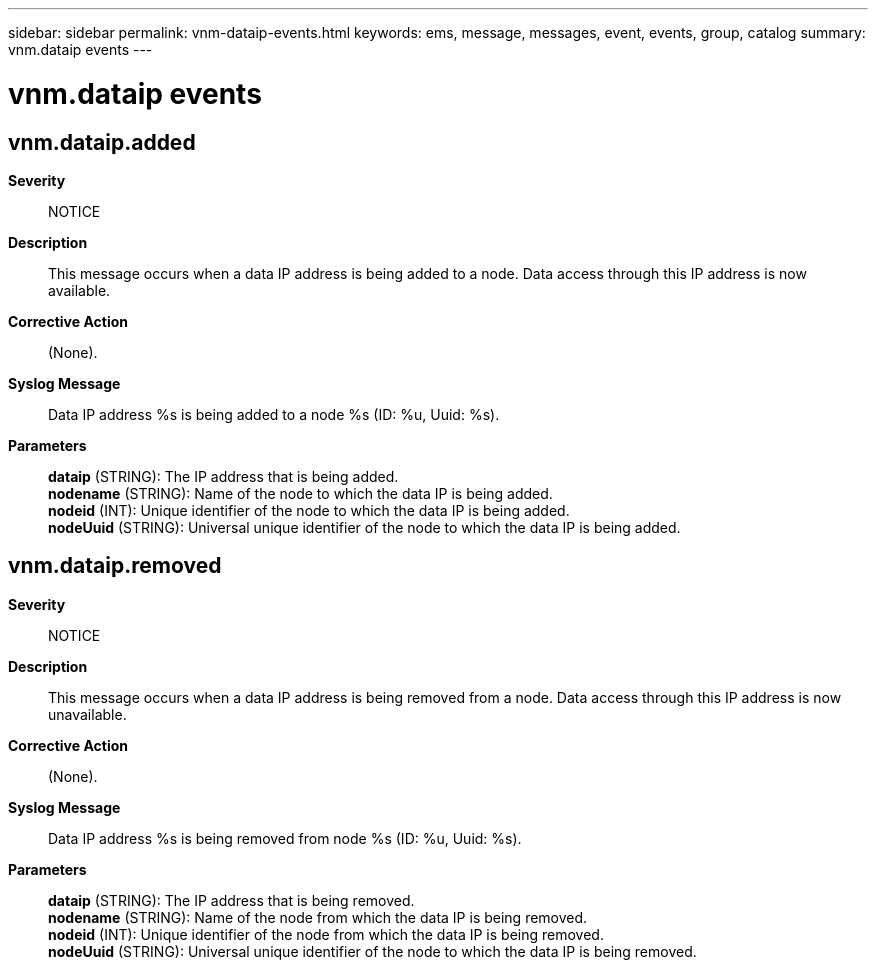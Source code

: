 ---
sidebar: sidebar
permalink: vnm-dataip-events.html
keywords: ems, message, messages, event, events, group, catalog
summary: vnm.dataip events
---

= vnm.dataip events
:toc: macro
:toclevels: 1
:hardbreaks:
:nofooter:
:icons: font
:linkattrs:
:imagesdir: ./media/

== vnm.dataip.added
*Severity*::
NOTICE
*Description*::
This message occurs when a data IP address is being added to a node. Data access through this IP address is now available.
*Corrective Action*::
(None).
*Syslog Message*::
Data IP address %s is being added to a node %s (ID: %u, Uuid: %s).
*Parameters*::
*dataip* (STRING): The IP address that is being added.
*nodename* (STRING): Name of the node to which the data IP is being added.
*nodeid* (INT): Unique identifier of the node to which the data IP is being added.
*nodeUuid* (STRING): Universal unique identifier of the node to which the data IP is being added.

== vnm.dataip.removed
*Severity*::
NOTICE
*Description*::
This message occurs when a data IP address is being removed from a node. Data access through this IP address is now unavailable.
*Corrective Action*::
(None).
*Syslog Message*::
Data IP address %s is being removed from node %s (ID: %u, Uuid: %s).
*Parameters*::
*dataip* (STRING): The IP address that is being removed.
*nodename* (STRING): Name of the node from which the data IP is being removed.
*nodeid* (INT): Unique identifier of the node from which the data IP is being removed.
*nodeUuid* (STRING): Universal unique identifier of the node to which the data IP is being removed.
